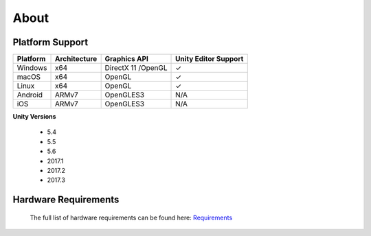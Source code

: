 About
=====

Platform Support
--------------------

==================   ============   ==========================   ==========================
Platform             Architecture   Graphics API                 Unity Editor Support
==================   ============   ==========================   ==========================
Windows              x64            DirectX 11 /OpenGL           ✓ 
macOS                x64            OpenGL                       ✓
Linux                x64            OpenGL                       ✓ 
Android              ARMv7          OpenGLES3                    N/A
iOS                  ARMv7          OpenGLES3                    N/A 
==================   ============   ==========================   ==========================

**Unity Versions**

    - 5.4
    - 5.5
    - 5.6
    - 2017.1
    - 2017.2
    - 2017.3

Hardware Requirements
---------------------

    The full list of hardware requirements can be found here: `Requirements <https://drive.google.com/open?id=1DjBQcdzEyWqupem214yMWcGMXeW0Ln_gnT3MxU1g4QE>`_
